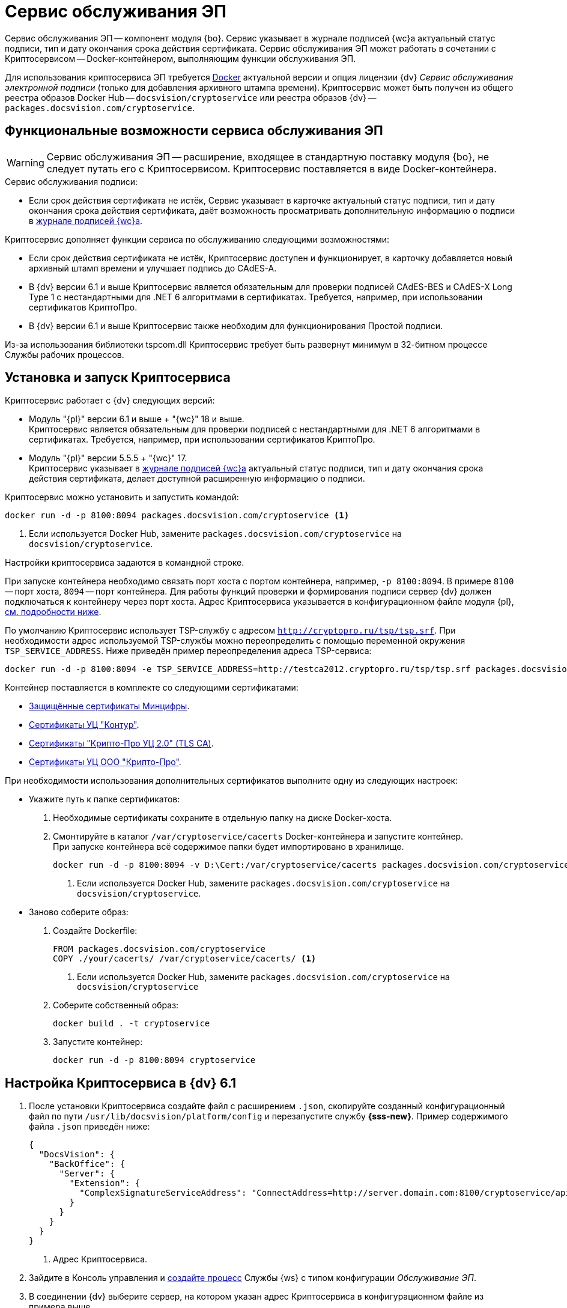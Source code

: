 = Сервис обслуживания ЭП

Сервис обслуживания ЭП -- компонент модуля {bo}. Сервис указывает в журнале подписей {wc}а актуальный статус подписи, тип и дату окончания срока действия сертификата. Сервис обслуживания ЭП может работать в сочетании с Криптосервисом -- Docker-контейнером, выполняющим функции обслуживания ЭП.

Для использования криптосервиса ЭП требуется https://www.docker.com/[Docker] актуальной версии и опция лицензии {dv} _Сервис обслуживания электронной подписи_ (только для добавления архивного штампа времени). Криптосервис может быть получен из общего реестра образов Docker Hub -- `docsvision/cryptoservice` или реестра образов {dv} -- `packages.docsvision.com/cryptoservice`.
// Для формирования подписи лицензия не требуется, см. требования GBL-3116, GBL-3074, GBL-3326 и GBL-2865

[#functions]
== Функциональные возможности сервиса обслуживания ЭП

WARNING: Сервис обслуживания ЭП -- расширение, входящее в стандартную поставку модуля {bo}, не следует путать его с Криптосервисом. Криптосервис поставляется в виде Docker-контейнера.

.Сервис обслуживания подписи:
* Если срок действия сертификата не истёк, Сервис указывает в карточке актуальный статус подписи, тип и дату окончания срока действия сертификата, даёт возможность просматривать дополнительную информацию о подписи в xref:webclient:user:docs-sign.adoc#advanced-info[журнале подписей {wc}а].

.Криптосервис дополняет функции сервиса по обслуживанию следующими возможностями:
* Если срок действия сертификата не истёк, Криптосервис доступен и функционирует, в карточку добавляется новый архивный штамп времени и улучшает подпись до CAdES-A.
* В {dv} версии 6.1 и выше Криптосервис является обязательным для проверки подписей CAdES-BES и CAdES-X Long Type 1 с нестандартными для .NET 6 алгоритмами в сертификатах. Требуется, например, при использовании сертификатов КриптоПро.
* В {dv} версии 6.1 и выше Криптосервис также необходим для функционирования Простой подписи.

Из-за использования библиотеки tspcom.dll Криптосервис требует быть развернут минимум в 32-битном процессе Службы рабочих процессов.

[#cryptoservice]
== Установка и запуск Криптосервиса

.Криптосервис работает с {dv} следующих версий:
* Модуль "{pl}" версии 6.1 и выше + "{wc}" 18 и выше. +
Криптосервис является обязательным для проверки подписей с нестандартными для .NET 6 алгоритмами в сертификатах. Требуется, например, при использовании сертификатов КриптоПро.
* Модуль "{pl}" версии 5.5.5 + "{wc}" 17. +
Криптосервис указывает в xref:webclient:user:docs-sign.adoc#advanced-info[журнале подписей {wc}а] актуальный статус подписи, тип и дату окончания срока действия сертификата, делает доступной расширенную информацию о подписи.
// * Модуль "{pl}" версии 5.5.4 + "{wc}" 16 + "Служба рабочих процессов" версии 5.5.1. +
// Функциональность аналогична предыдущему пункту.

Криптосервис можно установить и запустить командой:

[source]
----
docker run -d -p 8100:8094 packages.docsvision.com/cryptoservice <.>
----
<.> Если используется Docker Hub, замените `packages.docsvision.com/cryptoservice` на `docsvision/cryptoservice`.

Настройки криптосервиса задаются в командной строке.

При запуске контейнера необходимо связать порт хоста с портом контейнера, например, `-p 8100:8094`. В примере `8100` -- порт хоста, `8094` -- порт контейнера. Для работы функций проверки и формирования подписи сервер {dv} должен подключаться к контейнеру через порт хоста. Адрес Криптосервиса указывается в конфигурационном файле модуля {pl}, <<config,см. подробности ниже>>.

По умолчанию Криптосервис использует TSP-службу с адресом `http://cryptopro.ru/tsp/tsp.srf`. При необходимости адрес используемой TSP-службы можно переопределить с помощью переменной окружения `TSP_SERVICE_ADDRESS`. Ниже приведён пример переопределения адреса TSP-сервиса:

[source,bash]
----
docker run -d -p 8100:8094 -e TSP_SERVICE_ADDRESS=http://testca2012.cryptopro.ru/tsp/tsp.srf packages.docsvision.com/cryptoservice
----

Контейнер поставляется в комплекте со следующими сертификатами:

* https://www.gosuslugi.ru/crt[Защищённые сертификаты Минцифры].
* https://ca.kontur.ru/about/certificates[Сертификаты УЦ "Контур"].
* https://tlsca.cryptopro.ru/UI/CaCerts.aspx[Сертификаты "Крипто-Про УЦ 2.0" (TLS CA)].
* http://cpca20.cryptopro.ru/[Сертификаты УЦ ООО "Крипто-Про"].

При необходимости использования дополнительных сертификатов выполните одну из следующих настроек:

* Укажите путь к папке сертификатов:
. Необходимые сертификаты сохраните в отдельную папку на диске Docker-хоста.
. Смонтируйте в каталог `/var/cryptoservice/cacerts` Docker-контейнера и запустите контейнер. +
При запуске контейнера всё содержимое папки будет импортировано в хранилище.
+
[source,bash]
----
docker run -d -p 8100:8094 -v D:\Cert:/var/cryptoservice/cacerts packages.docsvision.com/cryptoservice <.>
----
<.> Если используется Docker Hub, замените `packages.docsvision.com/cryptoservice` на `docsvision/cryptoservice`.
+
* Заново соберите образ:
+
. Создайте Dockerfile:
+
[source,dockerfile]
----
FROM packages.docsvision.com/cryptoservice
COPY ./your/cacerts/ /var/cryptoservice/cacerts/ <.>
----
<.> Если используется Docker Hub, замените `packages.docsvision.com/cryptoservice` на `docsvision/cryptoservice`
+
. Соберите собственный образ:
+
[source,bash]
----
docker build . -t cryptoservice
----
+
. Запустите контейнер:
+
[source,bash]
----
docker run -d -p 8100:8094 cryptoservice
----

[#config]
== Настройка Криптосервиса в {dv} 6.1

. После установки Криптосервиса создайте файл с расширением `.json`, скопируйте созданный конфигурационный файл по пути `/usr/lib/docsvision/platform/config` и перезапустите службу *{sss-new}*. Пример содержимого файла `.json` приведён ниже:
+
[source,json]
----
{
  "DocsVision": {
    "BackOffice": {
      "Server": {
        "Extension": {
          "ComplexSignatureServiceAddress": "ConnectAddress=http://server.domain.com:8100/cryptoservice/api/v1" <.>
        }
      }
    }
  }
}
----
<.> Адрес Криптосервиса.
+
. Зайдите в Консоль управления и xref:mgmtconsole:user:worker-service.adoc[создайте процесс] Службы {ws} с типом конфигурации _Обслуживание ЭП_.
. В соединении {dv} выберите сервер, на котором указан адрес Криптосервиса в конфигурационном файле из примера выше.

[#registry]
== Настройки Криптосервиса для модулей {pl} 5.5.5 и Служба {ws} 5.5.2

.Чтобы изменить настройки, перейдите на сервере {dv} в ветку реестра:
. [[one]]`{hklm-dv}\BackOffice\5.5\Server\Extension`.
. В указанной ветке создайте параметр `ComplexSignatureServiceAddress` со строковым значением -- адресом Криптосервиса.
+
Например, так: параметр `ComplexSignatureServiceAddress` со значением `ConnectAddress=http://server.domain.com:8094/cryptoservice/api/v1`.
+
. Зайдите в Консоль управления и xref:mgmtconsole:user:worker-service.adoc[создайте процесс] Службы {ws} с типом конфигурации _Обслуживание ЭП_.
. В соединении {dv} выберите сервер, на котором выполнен <<one,пункт 1>>.

// [#registry]
// == Настройки Криптосервиса для модулей {pl} 5.5.4 и Служба {ws} 5.5.1
//
// include::partial$excerpts.adoc[tags=java-warning]
//
// .Чтобы изменить настройки, перейдите на сервере {dv} в ветку реестра:
// . `{hklm-dv}\WorkerService\5.5\Connections\DocsVision`.
// . В указанной ветке реестра создайте параметр для подключения к БД с произвольным именем. Это может быть, например, параметр с именем БД. В значении параметра укажите строку подключения к используемой в {dv} БД следующего вида:
// +
//  ConnectAddress=http://servername/StorageServer/StorageServerService.asmx;BaseName=basename
// +
// --
// * Вместо `servername` укажите адрес подключения к серверу {dv}.
// * Вместо `basename` укажите название БД.
// --
// +
// NOTE: Один экземпляр рабочего процесса Криптосервиса может обрабатывать только одну БД. Соответственно, для каждого экземпляра сервиса нужно добавлять новый параметр для подключения к БД.
//
// [#handling]
// === Настройка обработки подписей
//
// Обработка подписей Сервисом зависит от настроек, записанных в ветке:
//
// `{hklm-dv}\SOFTWARE\DocsVision\WorkerService\Components\Signatures`
//
// .Сервис обрабатывает подписи в следующих случаях:
// * Если срок действия сертификата подписи не больше заданного в значении `DaysOffset`.
// * Если не превышено заданное количество карточек с подписями в значении `BatchSize`.
// * Если наступил интервал, заданный в значении `Schedule`.
//
// .Чтобы задать собственные настройки для обработки подписей:
// . В указанной ветке реестра найдите параметр `SignaturesPeriodComponentSetting` и измените в его значении:
// +
// * Значение `DaysOffset`. Указывает, за сколько дней до наступления даты окончания срока действия сертификата Сервис будет обрабатывать подписи.
// +
// Если значение не задано, используется значение по умолчанию -- `180 дней`.
// +
// * Значение `Schedule`. Указывает на периодичность обработки подписей Сервисом. В строке, объединенной через `;`, можно задавать список времени срабатывания.
// +
// Если значение не задано, используется значение по умолчанию -- `60 секунд`.
// +
// * Значение `BatchSize`. Количество карточек, которое Сервис ищет и обрабатывает за один раз.
// +
// Если значение не задано, используется значение по умолчанию -- `500 карточек`.
//
// События работы сервиса записываются в журнал Службы рабочих процессов, расположенный по адресу: `C:\ProgramData\Docsvision\WorkerService\Logs`.
